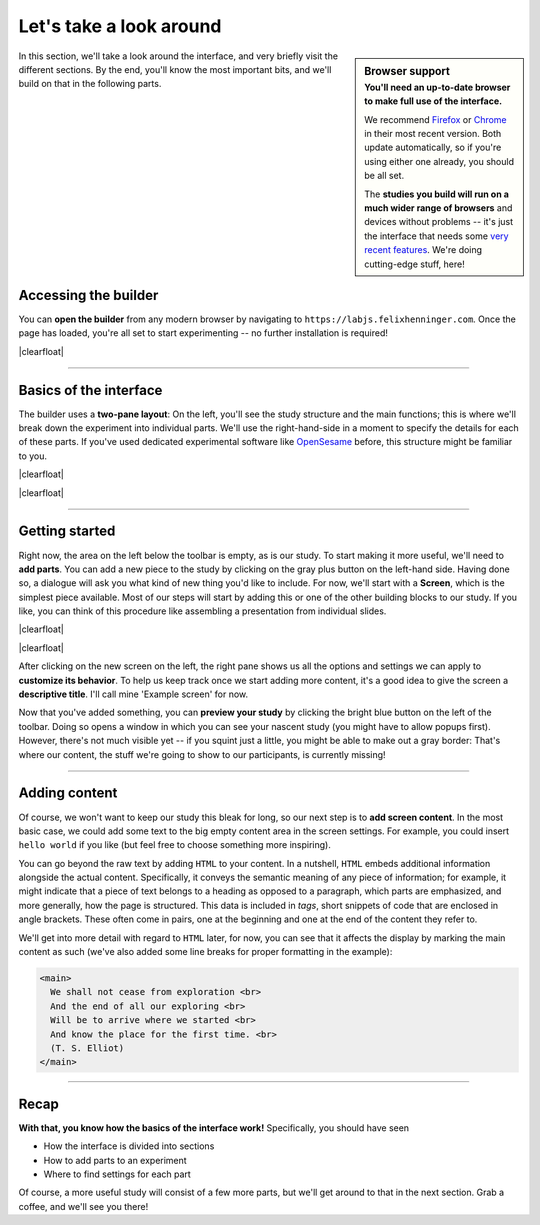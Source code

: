 Let's take a look around
========================

.. sidebar:: Browser support
  :subtitle: **You'll need an up-to-date browser** to make full use of the interface.

  We recommend `Firefox`_ or `Chrome`_ in their most recent version. Both update automatically, so if you're using either one already, you should be all set.

  The **studies you build will run on a much wider range of browsers** and devices without problems -- it's just the interface that needs some `very recent features`_. We're doing cutting-edge stuff, here!

  .. _Firefox: https://getfirefox.com/
  .. _Chrome: https://www.google.com/intl/en/chrome/
  .. _very recent features: http://caniuse.com/#feat=serviceworkers

In this section, we'll take a look around the interface, and very briefly visit the different sections. By the end, you'll know the most important bits, and we'll build on that in the following parts.

.. |clearfloat| raw:: html

  <div style="clear: both"></div>

.. raw:: html

  <style type="text/css">
    .document img {
      margin-bottom: 5px;
      border: 1px solid #e1e4e5;
      border-radius: 5px;
      box-shadow: 0 0 5px 0 rgba(0, 0, 0, 0.05);
    }
    table.docutils.table-img {
      border: none !important;
    }
    table.docutils.table-img tbody tr td {
      border: none;
      background-color: transparent !important;
    }
  </style>

Accessing the builder
---------------------

You can **open the builder** from any modern browser by navigating to ``https://labjs.felixhenninger.com``. Once the page has loaded, you're all set to start experimenting -- no further installation is required!

.. _OpenSesame: http://osdoc.cogsci.nl/

|clearfloat|

----

Basics of the interface
-----------------------

The builder uses a **two-pane layout**: On the left, you'll see the study structure and the main functions; this is where we'll break down the experiment into individual parts. We'll use the right-hand-side in a moment to specify the details for each of these parts. If you've used dedicated experimental software like `OpenSesame`_ before, this structure might be familiar to you.

|clearfloat|

.. |fig1| image:: 1-overview/1a.png
   :alt: Builder screenshot
   :scale: 100%
.. |fig2| image:: 1-overview/1b.png
   :alt: Screen divided into sections
   :scale: 100%

.. rst-class:: table-img

  +--------------+--------------+
  | |fig1|       | |fig2|       |
  +--------------+--------------+

|clearfloat|

----

Getting started
---------------

Right now, the area on the left below the toolbar is empty, as is our study. To start making it more useful, we'll need to **add parts**. You can add a new piece to the study by clicking on the gray plus button on the left-hand side. Having done so, a dialogue will ask you what kind of new thing you'd like to include. For now, we'll start with a **Screen**, which is the simplest piece available. Most of our steps will start by adding this or one of the other building blocks to our study. If you like, you can think of this procedure like assembling a presentation from individual slides.

|clearfloat|

.. |fig3-left| image:: 1-overview/2a.png
   :scale: 100%
.. |fig3-right| image:: 1-overview/2b.png
   :scale: 100%

.. rst-class:: table-img

  +--------------+--------------+
  | |fig3-left|  | |fig3-right| |
  +--------------+--------------+

|clearfloat|

After clicking on the new screen on the left, the right pane shows us all the options and settings we can apply to **customize its behavior**. To help us keep track once we start adding more content, it's a good idea to give the screen a **descriptive title**. I'll call mine 'Example screen' for now.

Now that you've added something, you can **preview your study** by clicking the bright blue button on the left of the toolbar. Doing so opens a window in which you can see your nascent study (you might have to allow popups first). However, there's not much visible yet -- if you squint just a little, you might be able to make out a gray border: That's where our content, the stuff we're going to show to our participants, is currently missing!

----

Adding content
--------------

Of course, we won't want to keep our study this bleak for long, so our next step is to **add screen content**. In the most basic case, we could add some text to the big empty content area in the screen settings. For example, you could insert ``hello world`` if you like (but feel free to choose something more inspiring).

.. |fig4| image:: 1-overview/3.png
   :scale: 100%

.. rst-class:: table-img

  +--------------+
  | |fig4|       |
  +--------------+

You can go beyond the raw text by adding ``HTML`` to your content. In a nutshell, ``HTML`` embeds additional information alongside the actual content. Specifically, it conveys the semantic meaning of any piece of information; for example, it might indicate that a piece of text belongs to a heading as opposed to a paragraph, which parts are emphasized, and more generally, how the page is structured. This data is included in *tags*, short snippets of code that are enclosed in angle brackets. These often come in pairs, one at the beginning and one at the end of the content they refer to.

We'll get into more detail with regard to ``HTML`` later, for now, you can see that it affects the display by marking the main content as such (we've also added some line breaks for proper formatting in the example):

.. code-block:: html

  <main>
    We shall not cease from exploration <br>
    And the end of all our exploring <br>
    Will be to arrive where we started <br>
    And know the place for the first time. <br>
    (T. S. Elliot)
  </main>

----

Recap
-----

**With that, you know how the basics of the interface work!** Specifically, you should have seen

* How the interface is divided into sections
* How to add parts to an experiment
* Where to find settings for each part

Of course, a more useful study will consist of a few more parts, but we'll get around to that in the next section. Grab a coffee, and we'll see you there!
